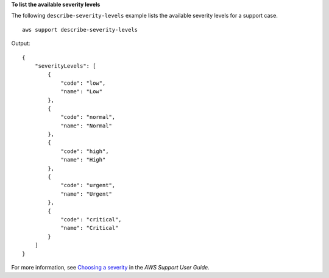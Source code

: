 **To list the available severity levels**

The following ``describe-severity-levels`` example lists the available severity levels for a support case. ::

    aws support describe-severity-levels

Output::
  
    {
        "severityLevels": [
            {
                "code": "low",
                "name": "Low"
            },
            {
                "code": "normal",
                "name": "Normal"
            },
            {
                "code": "high",
                "name": "High"
            },
            {
                "code": "urgent",
                "name": "Urgent"
            },
            {
                "code": "critical",
                "name": "Critical"
            }
        ]
    }

For more information, see `Choosing a severity <https://docs.aws.amazon.com/awssupport/latest/user/case-management.html#choosing-severity>`__ in the *AWS Support User Guide*.
